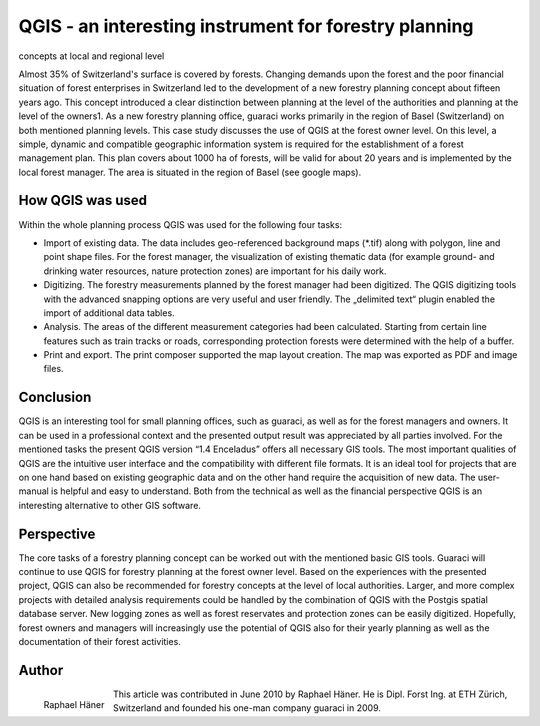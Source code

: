
======================================================
QGIS - an interesting instrument for forestry planning 
======================================================

concepts at local and regional level

Almost 35% of Switzerland's surface is covered by forests. Changing demands upon the forest and the poor financial situation of forest enterprises in Switzerland led to the development of a new forestry planning concept about fifteen years ago. This concept introduced a clear distinction between planning at the level of the authorities and planning at the level of the owners1. As a new forestry planning office, guaraci works primarily in the region of Basel (Switzerland) on both mentioned planning levels. This case study discusses the use of QGIS at the forest owner level. On this level, a simple, dynamic and compatible geographic information system is required for the establishment of a forest management plan. This plan covers about 1000 ha of forests, will be valid for about 20 years and is implemented by the local forest manager. The area is situated in the region of Basel (see google maps).

How QGIS was used
=================

Within the whole planning process QGIS was used for the following four tasks:

* Import of existing data. The data includes geo-referenced background maps (\*.tif) along with polygon, line and point shape files. For the forest manager, the visualization of existing thematic data (for example ground- and drinking water resources, nature protection zones) are important for his daily work.
* Digitizing. The forestry measurements planned by the forest manager had been digitized. The QGIS digitizing tools with the advanced snapping options are very useful and user friendly. The „delimited text“ plugin enabled the import of additional data tables.
* Analysis. The areas of the different measurement categories had been calculated. Starting from certain line features such as train tracks or roads, corresponding protection forests were determined with the help of a buffer.
* Print and export. The print composer supported the map layout creation. The map was exported as PDF and image files.

.. figure:: ./images/suisse_basel1.jpg
   :alt: Extract of the forestry measurements map
   :scale: 60%
   :align: right
   Extract of the forestry measurements map

Conclusion
==========

QGIS is an interesting tool for small planning offices, such as guaraci, as well as for the forest managers and owners. It can be used in a professional context and the presented output result was appreciated by all parties involved. For the mentioned tasks the present QGIS version “1.4 Enceladus” offers all necessary GIS tools. The most important qualities of QGIS are the intuitive user interface and the compatibility with different file formats. It is an ideal tool for projects that are on one hand based on existing geographic data and on the other hand require the acquisition of new data. The user-manual is helpful and easy to understand. Both from the technical as well as the financial perspective QGIS is an interesting alternative to other GIS software.

Perspective
===========

The core tasks of a forestry planning concept can be worked out with the mentioned basic GIS tools. Guaraci will continue to use QGIS for forestry planning at the forest owner level. Based on the experiences with the presented project, QGIS can also be recommended for forestry concepts at the level of local authorities. Larger, and more complex projects with detailed analysis requirements could be handled by the combination of QGIS with the Postgis spatial database server. New logging zones as well as forest reservates and protection zones can be easily digitized. Hopefully, forest owners and managers will increasingly use the potential of QGIS also for their yearly planning as well as the documentation of their forest activities.

Author
======

.. figure:: ./images/suisse_baselaut.jpg
   :alt: Raphael Häner
   :height: 200
   :align: left

   Raphael Häner

This article was contributed in June 2010 by Raphael Häner. He is  Dipl. Forst Ing. at ETH Zürich, Switzerland and founded his one-man company guaraci in 2009.